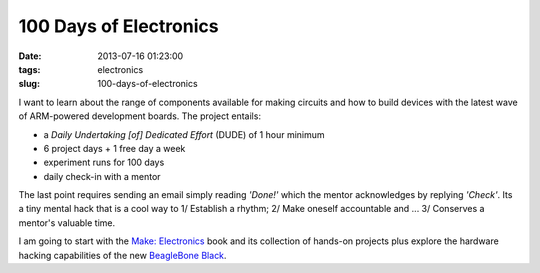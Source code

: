 =======================
100 Days of Electronics
=======================

:date: 2013-07-16 01:23:00
:tags: electronics
:slug: 100-days-of-electronics

I want to learn about the range of components available for making circuits and how to build devices with the latest wave of ARM-powered development boards. The project entails:

* a *Daily Undertaking [of] Dedicated Effort* (DUDE) of 1 hour minimum
* 6 project days + 1 free day a week
* experiment runs for 100 days
* daily check-in with a mentor

The last point requires sending an email simply reading *'Done!'* which the mentor acknowledges by replying *'Check'*. Its a tiny mental hack that is a cool way to 1/ Establish a rhythm; 2/ Make oneself accountable and ... 3/ Conserves a mentor's valuable time. 

I am going to start with the `Make: Electronics <http://www.makershed.com/Make_Electronics_book_by_Charles_Platt_p/9780596153748.htm>`_ book and its collection of hands-on projects plus explore the hardware hacking capabilities of the new `BeagleBone Black <http://beagleboard.org/Products/BeagleBone%20Black>`_.
